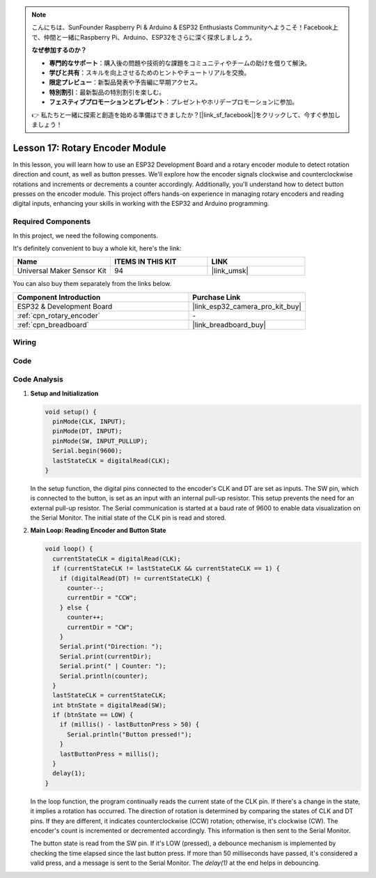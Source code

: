 .. note::

    こんにちは、SunFounder Raspberry Pi & Arduino & ESP32 Enthusiasts Communityへようこそ！Facebook上で、仲間と一緒にRaspberry Pi、Arduino、ESP32をさらに深く探求しましょう。

    **なぜ参加するのか？**

    - **専門的なサポート**：購入後の問題や技術的な課題をコミュニティやチームの助けを借りて解決。
    - **学びと共有**：スキルを向上させるためのヒントやチュートリアルを交換。
    - **限定プレビュー**：新製品発表や予告編に早期アクセス。
    - **特別割引**：最新製品の特別割引を楽しむ。
    - **フェスティブプロモーションとプレゼント**：プレゼントやホリデープロモーションに参加。

    👉 私たちと一緒に探索と創造を始める準備はできましたか？[|link_sf_facebook|]をクリックして、今すぐ参加しましょう！

.. _esp32_lesson17_rotary_encoder:

Lesson 17: Rotary Encoder Module
==================================

In this lesson, you will learn how to use an ESP32 Development Board and a rotary encoder module to detect rotation direction and count, as well as button presses. We'll explore how the encoder signals clockwise and counterclockwise rotations and increments or decrements a counter accordingly. Additionally, you'll understand how to detect button presses on the encoder module. This project offers hands-on experience in managing rotary encoders and reading digital inputs, enhancing your skills in working with the ESP32 and Arduino programming.

Required Components
--------------------------

In this project, we need the following components. 

It's definitely convenient to buy a whole kit, here's the link: 

.. list-table::
    :widths: 20 20 20
    :header-rows: 1

    *   - Name	
        - ITEMS IN THIS KIT
        - LINK
    *   - Universal Maker Sensor Kit
        - 94
        - |link_umsk|

You can also buy them separately from the links below.

.. list-table::
    :widths: 30 20
    :header-rows: 1

    *   - Component Introduction
        - Purchase Link

    *   - ESP32 & Development Board
        - |link_esp32_camera_pro_kit_buy|
    *   - :ref:`cpn_rotary_encoder`
        - \-
    *   - :ref:`cpn_breadboard`
        - |link_breadboard_buy|
 

Wiring
---------------------------

.. image:: img/Lesson_17_Rotary_Encoder_Module_esp32_bb.png
    :width: 100%


Code
---------------------------

.. raw:: html

    <iframe src=https://create.arduino.cc/editor/sunfounder01/0ba81725-2139-4c8c-9575-c4d343be6708/preview?embed style="height:510px;width:100%;margin:10px 0" frameborder=0></iframe>

Code Analysis
---------------------------

#. **Setup and Initialization**

   .. code-block:: arduino

      void setup() {
        pinMode(CLK, INPUT);
        pinMode(DT, INPUT);
        pinMode(SW, INPUT_PULLUP);
        Serial.begin(9600);
        lastStateCLK = digitalRead(CLK);
      }

   In the setup function, the digital pins connected to the encoder's CLK and DT are set as inputs. The SW pin, which is connected to the button, is set as an input with an internal pull-up resistor. This setup prevents the need for an external pull-up resistor. The Serial communication is started at a baud rate of 9600 to enable data visualization on the Serial Monitor. The initial state of the CLK pin is read and stored.

#. **Main Loop: Reading Encoder and Button State**

   .. code-block:: arduino

      void loop() {
        currentStateCLK = digitalRead(CLK);
        if (currentStateCLK != lastStateCLK && currentStateCLK == 1) {
          if (digitalRead(DT) != currentStateCLK) {
            counter--;
            currentDir = "CCW";
          } else {
            counter++;
            currentDir = "CW";
          }
          Serial.print("Direction: ");
          Serial.print(currentDir);
          Serial.print(" | Counter: ");
          Serial.println(counter);
        }
        lastStateCLK = currentStateCLK;
        int btnState = digitalRead(SW);
        if (btnState == LOW) {
          if (millis() - lastButtonPress > 50) {
            Serial.println("Button pressed!");
          }
          lastButtonPress = millis();
        }
        delay(1);
      }

   In the loop function, the program continually reads the current state of the CLK pin. If there's a change in the state, it implies a rotation has occurred. The direction of rotation is determined by comparing the states of CLK and DT pins. If they are different, it indicates counterclockwise (CCW) rotation; otherwise, it's clockwise (CW). The encoder's count is incremented or decremented accordingly. This information is then sent to the Serial Monitor.

   The button state is read from the SW pin. If it's LOW (pressed), a debounce mechanism is implemented by checking the time elapsed since the last button press. If more than 50 milliseconds have passed, it's considered a valid press, and a message is sent to the Serial Monitor. The `delay(1)` at the end helps in debouncing.